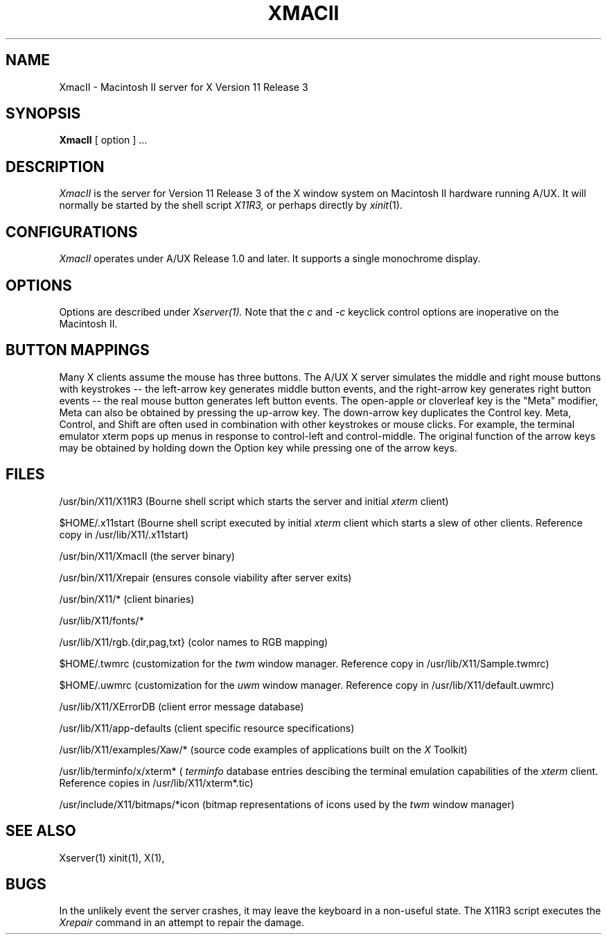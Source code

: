 .\" $XConsortium: XmacII.man,v 1.4 88/09/06 14:40:29 jim Exp $
.TH XMACII 1 "8 August 1988" "X Version 11 Release 3"
.SH NAME
XmacII \- Macintosh II server for X Version 11 Release 3
.SH SYNOPSIS
.B XmacII
[ option ] ...
.SH DESCRIPTION
.I XmacII
is the server for Version 11 Release 3 of the X window system on Macintosh II hardware running A/UX.
It will normally be started by the shell script
.IR X11R3,
or perhaps directly by
.IR xinit (1).
.fi
.SH CONFIGURATIONS
.I XmacII
operates under A/UX Release 1.0 and later.
It supports a single monochrome display.
.SH OPTIONS
Options are described under
.I Xserver(1).
Note that the 
.I c
and
.I -c
keyclick control options are inoperative on the Macintosh II.
.SH "BUTTON MAPPINGS"
Many X clients assume the mouse has three buttons. The A/UX X server simulates
the middle and right mouse buttons with keystrokes -- the left-arrow key
generates middle button events, and the right-arrow key generates right button
events -- the real mouse button generates left button events. The 
open-apple or cloverleaf key is the "Meta" modifier, Meta can also be obtained
by pressing the up-arrow key. The down-arrow key duplicates the Control key.
Meta, Control, and Shift are often used in combination with other keystrokes
or mouse clicks. For example, the terminal emulator xterm pops up menus in
response to control-left and control-middle. The original function of the
arrow keys may be obtained by holding down the Option key while pressing
one of the arrow keys.
.SH "FILES"
/usr/bin/X11/X11R3 (Bourne shell script which starts the server and initial 
.I xterm 
client)
.sp
$HOME/.x11start (Bourne shell script executed by initial 
.I xterm 
client which starts a slew of other clients. 
Reference copy in /usr/lib/X11/.x11start)
.sp
/usr/bin/X11/XmacII (the server binary) 
.sp
/usr/bin/X11/Xrepair (ensures console viability after server exits)
.sp
/usr/bin/X11/* (client binaries)
.sp
/usr/lib/X11/fonts/*
.sp
/usr/lib/X11/rgb.{dir,pag,txt} (color names to RGB mapping)
.sp
$HOME/.twmrc (customization for the
.I twm
window manager. Reference copy in /usr/lib/X11/Sample.twmrc)
.sp
$HOME/.uwmrc (customization for the
.I uwm
window manager. Reference copy in /usr/lib/X11/default.uwmrc)
.sp
/usr/lib/X11/XErrorDB (client error message database)
.sp
/usr/lib/X11/app-defaults (client specific resource specifications)
.sp
/usr/lib/X11/examples/Xaw/* (source code examples of applications built on the
.I X
Toolkit)
.sp
/usr/lib/terminfo/x/xterm* (
.I terminfo
database entries descibing the terminal emulation capabilities of the
.I xterm
client. Reference copies in /usr/lib/X11/xterm*.tic)
.sp
/usr/include/X11/bitmaps/*icon (bitmap representations of icons used by the
.I twm
window manager)
.SH "SEE ALSO"
Xserver(1) xinit(1), X(1),
.SH BUGS
In the unlikely event the server crashes,  
it may leave the keyboard in a non-useful state.
The X11R3 script executes the
.I Xrepair
command in an attempt to repair the damage.
